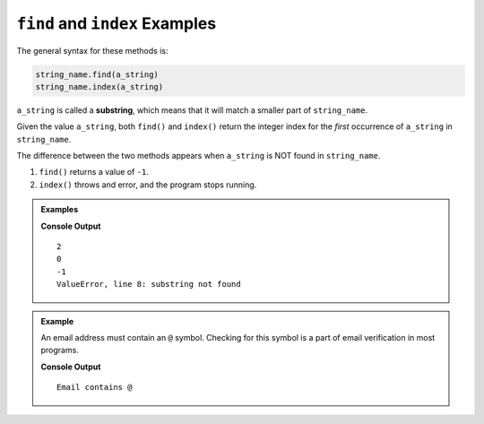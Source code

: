 .. _string-find-examples:

``find`` and ``index`` Examples
===============================

The general syntax for these methods is:

.. sourcecode:: python

   string_name.find(a_string)
   string_name.index(a_string)

.. index:: substring

``a_string`` is called a **substring**, which means that it will match a
smaller part of ``string_name``.

Given the value ``a_string``, both ``find()`` and ``index()`` return the
integer index for the *first* occurrence of ``a_string`` in ``string_name``.

The difference between the two methods appears when ``a_string`` is NOT found
in ``string_name``.

#. ``find()`` returns a value of ``-1``.
#. ``index()`` throws and error, and the program stops running.

.. admonition:: Examples
   
   .. sourcecode:: python
      :linenos:

      text = "Rainbow Unicorns"
      pets = "dogs and dogs and dogs!"

      print(text.find('i'))
      print(pets.index('dog'))

      print(text.find('Q'))
      print(pets.index('cats'))

   **Console Output**

   ::

      2
      0
      -1
      ValueError, line 8: substring not found


.. admonition:: Example

   An email address must contain an ``@`` symbol. Checking for this symbol is a
   part of email verification in most programs.

   .. sourcecode:: python
      :linenos:
   
      user_input = "fake.email@launchcode.org"
      at_index = user_input.find("@")
      
      if at_index > -1:
         print("Email contains @")
      else:
         print("Invalid email")

   **Console Output**

   ::

      Email contains @   
